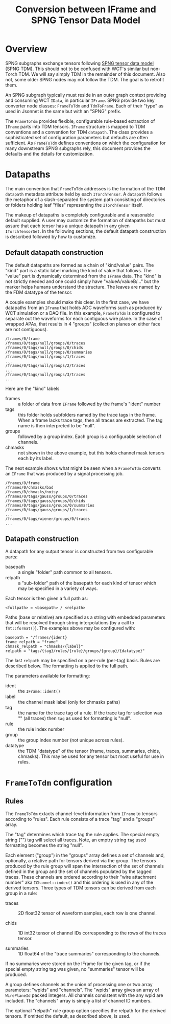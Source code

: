 #+title: Conversion between IFrame and SPNG Tensor Data Model

* Overview

SPNG subgraphs exchange tensors following [[file:datamodel.org][SPNG tensor data model]] (SPNG TDM).
This should not to be confused with WCT's similar but non-Torch TDM.  We will
say simply TDM in the remainder of this document.  Also not, some older SPNG
nodes may not follow the TDM.  The goal is to retrofit them.

An SPNG subgraph typically must reside in an outer graph context providing and
consuming WCT ~IData~, in particular ~IFrame~.  SPNG provide two key converter node
classes: ~FrameToTdm~ and ~TdmToFrame~.  Each of their "type" as used in Jsonnet is
the same but with an "SPNG" prefix.

The ~FrameToTdm~ provides flexible, configurable rule-based extraction of ~IFrame~
parts into TDM tensors.  ~IFrame~ structure is mapped to TDM conventions and a
convention for TDM ~datapath~.  The class provides a sophisticated set of
configuration parameters but defaults are often sufficient.  As ~FrameToTdm~
defines conventions on which the configuration for many downstream SPNG
subgraphs rely, this document provides the defaults and the details for
customization.

* Datapaths

The main convention that ~FrameToTdm~ addresses is the formation of the TDM
~datapath~ metadata attribute held by each ~ITorchTensor~.  A ~datapath~ follows the
metaphor of a slash-separated file system path consisting of directories or
folders holding leaf "files" representing the ~ITorchTensor~ itself.

The makeup of datapaths is completely configurable and a reasonable default
supplied.  A user may customize the formation of datapaths but must assure that
each tensor has a unique datapath in any given ~ITorchTensorSet~.  In the
following sections, the default datapath construction is described followed by
how to customize.

** Default datapath construction

The default datapaths are formed as a chain of "kind/value" pairs.  The "kind"
part is a static label marking the kind of value that follows.  The "value" part
is dynamically determined from the ~IFrame~ data.  The "kind" is not strictly
needed and one could simply have "valueA/valueB/..." but the marker helps humans
understand the structure.  The leaves are named by the FDM datatype of the
tensor.

A couple examples should make this clear.  In the first case, we have datapaths
from an ~IFrame~ that holds ADC waveforms such as produced by WCT simulation or a
DAQ file.  In this example, ~FrameToTdm~ is configured to separate out the
waveforms for each contiguous wire plane.  In the case of wrapped APAs, that
results in 4 "groups" (collection planes on either face are not contiguous).

#+begin_example
/frames/0/frame
/frames/0/tags/null/groups/0/traces
/frames/0/tags/null/groups/0/chids
/frames/0/tags/null/groups/0/summaries
/frames/0/tags/null/groups/1/traces
...
/frames/0/tags/null/groups/2/traces
...
/frames/0/tags/null/groups/3/traces
...
#+end_example

Here are the "kind" labels

- frames :: a folder of data from ~IFrame~ followed by the frame's "ident" number
- tags :: this folder holds subfolders named by the trace tags in the frame.  When a frame lacks trace tags, then all traces are extracted.  The tag name is then interpreted to be "null".
- groups :: followed by a group index.  Each group is a configurable selection of channels.
- chmasks :: not shown in the above example, but this holds channel mask tensors each by its label.
  
The next example shows what might be seen when a ~FrameToTdm~ converts an ~IFrame~
that was produced by a signal processing job.

#+begin_example
/frames/0/frame
/frames/0/chmasks/bad
/frames/0/chmasks/noisy
/frames/0/tags/gauss/groups/0/traces
/frames/0/tags/gauss/groups/0/chids
/frames/0/tags/gauss/groups/0/summaries
/frames/0/tags/gauss/groups/1/traces
...
/frames/0/tags/wiener/groups/0/traces
...
#+end_example

** Datapath construction

A datapath for any output tensor is constructed from two configurable parts:

- basepath :: a single "folder" path common to all tensors.
- relpath :: a "sub-folder" path of the basepath for each kind of tensor which may be specified in a variety of ways.
Each tensor is then given a full path as:
#+begin_example
 <fullpath> = <basepath> / <relpath>
#+end_example

Paths (base or relative) are specified as a string with embedded parameters that
will be resolved through string interpolations (by a call to ~fmt::format()~).
The examples above may be configured with:

#+begin_example
 basepath = "/frames/{ident}
 frame_relpath = "frame"
 chmask_relpath = "chmasks/{label}"
 relpath = "tags/{tag}/rules/{rule}/groups/{group}/{datatype}"
#+end_example
The last ~relpath~ may be specified on a per-rule (per-tag) basis.  Rules are
described below.  The formatting is applied to the full path.

The parameters available for formatting:

- ident :: the ~IFrame::ident()~
- label :: the channel mask label (only for chmasks paths)
- tag :: the name for the trace tag of a rule.  If the trace tag for selection was "" (all traces) then ~tag~ as used for formatting is "null".
- rule :: the rule index number
- group :: the group index number (not unique across rules).
- datatype :: the TDM "datatype" of the tensor (frame, traces, summaries, chids, chmasks).  This may be used for any tensor but most useful for use in rules.


* ~FrameToTdm~ configuration

** Rules

The ~FrameToTdm~ extacts channel-level information from ~IFrame~ to tensors
according to "rules".  Each rule consists of a trace "tag" and a "groups" array.

The "tag" determines which trace tag the rule applies.  The special empty string
("") tag will select all traces.  Note, an emptry string ~tag~ used formatting
becomes the string "null".

Each element ("group") in the "groups" array defines a set of channels and,
optionally, a relative path for tensors derived via the group.  The tensors
produced by the rule group will span the intersection of the set of channels
defined in the group and the set of channels populated by the tagged traces.
These channels are ordered according to their "wire attachment number" aka
~IChannel::index()~ and this ordering is used in any of the derived tensors.
Three types of TDM tensors can be derived from each group in a rule:

- traces :: 2D float32 tensor of waveform samples, each row is one channel.

- chids :: 1D int32 tensor of channel IDs corresponding to the rows of the traces tensor.

- summaries :: 1D float64 of the "trace summaries" corresponding to the channels.

If no summaries were stored on the IFrame for the given tag, or if the special
empty string tag was given, no "summaries" tensor will be produced.

A group defines channels as the union of processing one or two array parameters:
"wpids" and "channels".  The "wpids" array gives an array of ~WirePlaneId~ packed
integers.  All channels consistent with the any wpid are included.  The
"channels" array is simply a list of channel ID numbers.

The optional "relpath" rule group option specifies the relpath for the derived
tensors.  If omitted the default, as described above, is used.

